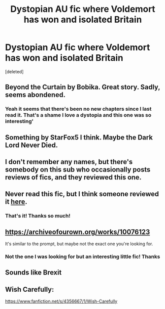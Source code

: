 #+TITLE: Dystopian AU fic where Voldemort has won and isolated Britain

* Dystopian AU fic where Voldemort has won and isolated Britain
:PROPERTIES:
:Score: 38
:DateUnix: 1611952067.0
:DateShort: 2021-Jan-29
:FlairText: What's That Fic?
:END:
[deleted]


** Beyond the Curtain by Bobika. Great story. Sadly, seems abondened.
:PROPERTIES:
:Author: JaimeJabs
:Score: 14
:DateUnix: 1611962654.0
:DateShort: 2021-Jan-30
:END:

*** Yeah it seems that there's been no new chapters since I last read it. That's a shame I love a dystopia and this one was so interesting'
:PROPERTIES:
:Author: lockheeeed
:Score: 2
:DateUnix: 1611963961.0
:DateShort: 2021-Jan-30
:END:


** Something by StarFox5 I think. Maybe the Dark Lord Never Died.
:PROPERTIES:
:Author: AaronAegeus
:Score: 6
:DateUnix: 1611955107.0
:DateShort: 2021-Jan-30
:END:


** I don't remember any names, but there's somebody on this sub who occasionally posts reviews of fics, and they reviewed this one.
:PROPERTIES:
:Author: callmesalticidae
:Score: 7
:DateUnix: 1611956281.0
:DateShort: 2021-Jan-30
:END:


** Never read this fic, but I think someone reviewed it [[https://www.reddit.com/r/HPfanfiction/comments/g45iu7/review_of_beyond_the_curtain_by_bobika_the_2019/?utm_medium=android_app&utm_source=share][here]].
:PROPERTIES:
:Author: deixa_carol_mesmo
:Score: 3
:DateUnix: 1611958699.0
:DateShort: 2021-Jan-30
:END:

*** That's it! Thanks so much!
:PROPERTIES:
:Author: lockheeeed
:Score: 5
:DateUnix: 1611962261.0
:DateShort: 2021-Jan-30
:END:


** [[https://archiveofourown.org/works/10076123]]

It's similar to the prompt, but maybe not the exact one you're looking for.
:PROPERTIES:
:Author: TrailingOffMidSente
:Score: 3
:DateUnix: 1611960775.0
:DateShort: 2021-Jan-30
:END:

*** Not the one I was looking for but an interesting little fic! Thanks
:PROPERTIES:
:Author: lockheeeed
:Score: 5
:DateUnix: 1611962305.0
:DateShort: 2021-Jan-30
:END:


** Sounds like Brexit
:PROPERTIES:
:Author: Mmmfer
:Score: 5
:DateUnix: 1611975940.0
:DateShort: 2021-Jan-30
:END:


** Wish Carefully:

[[https://www.fanfiction.net/s/4356667/1/Wish-Carefully]]
:PROPERTIES:
:Author: ThePoarter
:Score: 2
:DateUnix: 1612002860.0
:DateShort: 2021-Jan-30
:END:

